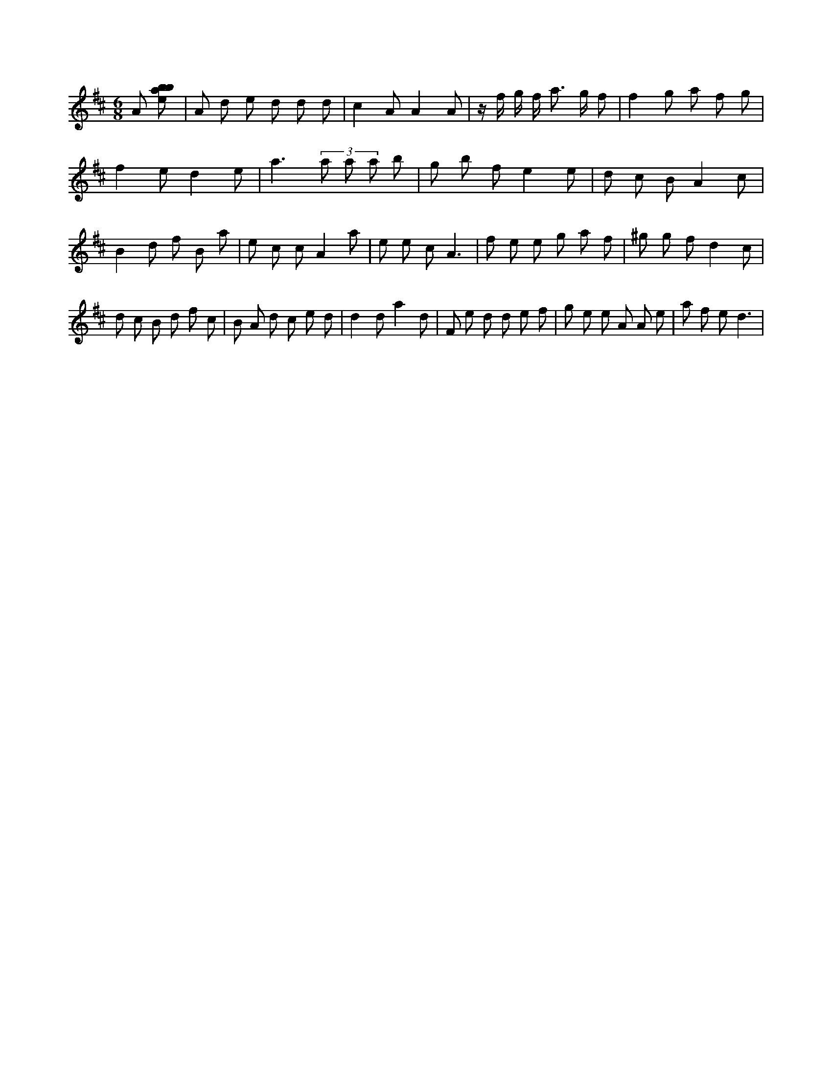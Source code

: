 X:608
L:1/8
M:6/8
K:Dclef
A [ebab] | A d e d d d | c2 A A2 A | z/2 f/2 g/2 f/2 a > g f | f2 g a f g | f2 e d2 e | a3 (3 a a a b | g b f e2 e | d c B A2 c | B2 d f B a | e c c A2 a | e e c A3 | f e e g a f | ^g g f d2 c | d c B d f c | B A d c e d | d2 d a2 d | F e d d e f | g e e A A e | a f e d3 |
